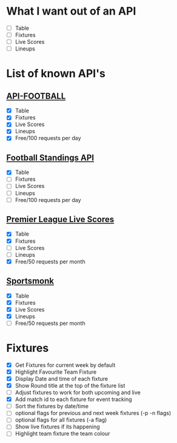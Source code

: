 * What I want out of an API
- [ ] Table
- [ ] Fixtures
- [ ] Live Scores
- [ ] Lineups

* List of known API's
** [[https://www.api-football.com/documentation-v3#section/Introduction][API-FOOTBALL]]
- [X] Table
- [X] Fixtures
- [X] Live Scores
- [X] Lineups
- [X] Free/100 requests per day

** [[https://github.com/azharimm/football-standings-api][Football Standings API]]
- [X] Table
- [ ] Fixtures
- [ ] Live Scores
- [ ] Lineups
- [ ] Free/100 requests per day

** [[https://rapidapi.com/heisenbug/api/premier-league-live-scores][Premier League Live Scores]]
- [X] Table
- [X] Fixtures
- [ ] Live Scores
- [ ] Lineups
- [X] Free/50 requests per month

** [[https://docs.sportmonks.com/football/welcome/getting-started][Sportsmonk]]
- [X] Table
- [X] Fixtures
- [X] Live Scores
- [X] Lineups
- [ ] Free/50 requests per month

* Fixtures
- [X] Get Fixtures for current week by default
- [X] Highlight Favourite Team Fixture
- [X] Display Date and time of each fixture
- [X] Show Round title at the top of the fixture list
- [ ] Adjust fixtures to work for both upcoming and live
- [X] Add match id to each fixture for event tracking
- [ ] Sort the fixtures by date/time
- [ ] optional flags for previous and next week fixtures (-p -n flags)
- [ ] optional flags for all fixtures (-a flag)
- [ ] Show live fixtures if its happening
- [ ] Highlight team fixture the team colour
